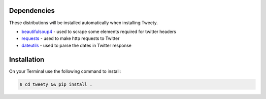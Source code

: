 Dependencies
------------

These distributions will be installed automatically when installing Tweety.

* `beautifulsoup4`_ - used to scrape some elements required for twitter headers
* `requests`_ - used to make http requests to Twitter
* `dateutils`_ - used to parse the dates in Twitter response

.. _beautifulsoup4: https://pypi.org/project/beautifulsoup4/
.. _requests: https://pypi.org/project/requests/
.. _dateutils: https://pypi.org/project/dateutils/




Installation
-------------

On your Terminal use the following command to install:

.. code-block:: sh

    $ cd tweety && pip install .
